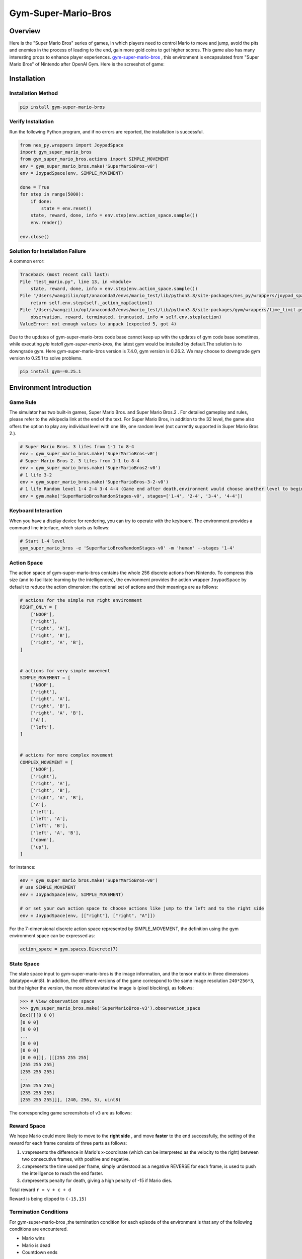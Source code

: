 Gym-Super-Mario-Bros
~~~~~~~~~~~~~~~~~~~~~~~~~~~~~~~~

Overview
=========
Here is the "Super Mario Bros" series of games, in which players need to control Mario to move and jump, avoid the pits and enemies in the process of leading to the end, gain more gold coins to get higher scores. This game also has many interesting props to enhance player experiences. `gym-super-mario-bros <https://github.com/Kautenja/gym-super-mario-bros>`_ , this environment is encapsulated from "Super Mario Bros" of Nintendo after OpenAI Gym.
Here is the screeshot of game:

.. image:: ./images/mario.png
   :align: center
   :scale: 70%

Installation
==============

Installation Method
---------------------

.. code:: shell

    pip install gym-super-mario-bros


Verify Installation
---------------------

Run the following Python program, and if no errors are reported, the installation is successful.

.. code:: python 

    from nes_py.wrappers import JoypadSpace
    import gym_super_mario_bros
    from gym_super_mario_bros.actions import SIMPLE_MOVEMENT
    env = gym_super_mario_bros.make('SuperMarioBros-v0')
    env = JoypadSpace(env, SIMPLE_MOVEMENT)

    done = True
    for step in range(5000):
        if done:
            state = env.reset()
        state, reward, done, info = env.step(env.action_space.sample())
        env.render()

    env.close()

Solution for Installation Failure
-----------------------------------

A common error:

.. code:: shell

    Traceback (most recent call last):
    File "test_mario.py", line 13, in <module>
        state, reward, done, info = env.step(env.action_space.sample())
    File "/Users/wangzilin/opt/anaconda3/envs/mario_test/lib/python3.8/site-packages/nes_py/wrappers/joypad_space.py", line 74, in step
        return self.env.step(self._action_map[action])
    File "/Users/wangzilin/opt/anaconda3/envs/mario_test/lib/python3.8/site-packages/gym/wrappers/time_limit.py", line 50, in step
        observation, reward, terminated, truncated, info = self.env.step(action)
    ValueError: not enough values to unpack (expected 5, got 4)

Due to the updates of gym-super-mario-bros code base cannot keep up with the updates of gym code base sometimes, while executing `pip install gym-super-mario-bros`, the latest gym would be installed by default.The solution is to downgrade gym.
Here gym-super-mario-bros version is 7.4.0, gym version is 0.26.2. We may choose to downgrade gym version to 0.25.1 to solve problems.

.. code:: shell

    pip install gym==0.25.1

Environment Introduction
==========================

Game Rule
-----------

The simulator has two built-in games, Super Mario Bros. and Super Mario Bros.2 . For detailed gameplay and rules, please refer to the wikipedia link at the end of the text.
For Super Mario Bros, in addition to the 32 level, the game also offers the option to play any individual level with one life, one random level (not currently supported in Super Mario Bros 2.).

.. code:: python  

    # Super Mario Bros. 3 lifes from 1-1 to 8-4
    env = gym_super_mario_bros.make('SuperMarioBros-v0')
    # Super Mario Bros 2. 3 lifes from 1-1 to 8-4
    env = gym_super_mario_bros.make('SuperMarioBros2-v0')
    # 1 life 3-2
    env = gym_super_mario_bros.make('SuperMarioBros-3-2-v0')
    # 1 life Random level 1-4 2-4 3-4 4-4 (Game end after death,environment would choose another level to begin a new game randomly.)
    env = gym.make('SuperMarioBrosRandomStages-v0', stages=['1-4', '2-4', '3-4', '4-4'])


Keyboard Interaction
----------------------

When you have a display device for rendering, you can try to operate with the keyboard. The environment provides a command line interface, which starts as follows:

.. code:: shell

    # Start 1-4 level
    gym_super_mario_bros -e 'SuperMarioBrosRandomStages-v0' -m 'human' --stages '1-4'


Action Space
--------------

The action space of gym-super-mario-bros contains the whole 256 discrete actions from Nintendo.
To compress this size (and to facilitate learning by the intelligences), the environment provides the action wrapper ``JoypadSpace`` by default to reduce the action dimension: the optional set of actions and their meanings are as follows:

.. code:: python

    # actions for the simple run right environment
    RIGHT_ONLY = [
        ['NOOP'],
        ['right'],
        ['right', 'A'],
        ['right', 'B'],
        ['right', 'A', 'B'],
    ]


    # actions for very simple movement
    SIMPLE_MOVEMENT = [
        ['NOOP'],
        ['right'],
        ['right', 'A'],
        ['right', 'B'],
        ['right', 'A', 'B'],
        ['A'],
        ['left'],
    ]


    # actions for more complex movement
    COMPLEX_MOVEMENT = [
        ['NOOP'],
        ['right'],
        ['right', 'A'],
        ['right', 'B'],
        ['right', 'A', 'B'],
        ['A'],
        ['left'],
        ['left', 'A'],
        ['left', 'B'],
        ['left', 'A', 'B'],
        ['down'],
        ['up'],
    ]

for instance:

.. code:: python

    env = gym_super_mario_bros.make('SuperMarioBros-v0')
    # use SIMPLE_MOVEMENT
    env = JoypadSpace(env, SIMPLE_MOVEMENT)

    # or set your own action space to choose actions like jump to the left and to the right side
    env = JoypadSpace(env, [["right"], ["right", "A"]])


For the 7-dimensional discrete action space represented by SIMPLE_MOVEMENT, the definition using the gym environment space can be expressed as:

.. code:: python

    action_space = gym.spaces.Discrete(7)

State Space
------------

The state space input to gym-super-mario-bros is the image information, and the tensor matrix in three dimensions (datatype=uint8). In addition, the different versions of the game correspond to the same image resolution ``240*256*3``, but the higher the version, the more abbreviated the image is (pixel blocking), as follows:

.. code:: shell

    >>> # View observation space
    >>> gym_super_mario_bros.make('SuperMarioBros-v3').observation_space
    Box([[[0 0 0]
    [0 0 0]
    [0 0 0]
    ...
    [0 0 0]
    [0 0 0]
    [0 0 0]]], [[[255 255 255]
    [255 255 255]
    [255 255 255]
    ...
    [255 255 255]
    [255 255 255]
    [255 255 255]]], (240, 256, 3), uint8)

The corresponding game screenshots of ``v3`` are as follows:

.. image:: ./images/mario_v3.png
   :align: center
   :scale: 70%

Reward Space
-------------
We hope Mario could more likely to move to the **right side** , and move **faster** to the end successfully, the setting of the reward for each frame consists of three parts as follows:

1. ``v``:represents the difference in Mario's x-coordinate (which can be interpreted as the velocity to the right) between two consecutive frames, with positive and negative.


2. ``c``:represents the time used per frame, simply understood as a negative REVERSE for each frame, is used to push the intelligence to reach the end faster.


3. ``d``:represents penalty for death, giving a high penalty of -15 if Mario dies.


Total reward ``r = v + c + d``

Reward is being clipped to ``(-15,15)``


Termination Conditions
-----------------------
For gym-super-mario-bros ,the termination condition for each episode of the environment is that any of the following conditions are encountered.

- Mario wins
  
- Mario is dead
  
- Countdown ends

Additional information contained in info
------------------------------------------
At each step of interaction with the environment , the environment returns the ``info`` dictionary, which contains information about the coins acquired, the current accumulated score, the time remaining, and Mario's current coordinates. The details are as follows:

.. list-table:: More Information
   :widths: 15 10 35
   :header-rows: 1

   * - Key
     - Type
     - Description
   * - | coins
     - int 
     - The number of collected coins
   * - | flag_get
     - bool
     - True if Mario reached a flag or ax
   * - | life
     - int 
     - The number of lives left, i.e., {3, 2, 1}
   * - | score
     - int 
     - The cumulative in-game score
   * - | stage
     - int 
     - The current stage, i.e., {1, ..., 4}
   * - | status
     - str 
     - Mario's status, i.e., {'small', 'tall', 'fireball'}
   * - | time
     - int 
     - The time left on the clock
   * - | world
     - int 
     - The current world, i.e., {1, ..., 8}
   * - | x_pos 
     - int 
     - Mario's x position in the stage (from the left)
   * - | y_pos 
     - int 
     - Mario's y position in the stage (from the bottom)

Built-in Environment
----------------------
There are several built-in environments, including \ ``"SuperMarioBros-v0"``、 ``"SuperMarioBros-v1"``、 ``"SuperMarioBros-v2"``、``"SuperMarioBros-v3"`` \ for Super Mario Bros. And "\ ``"SuperMarioBros2-v0"``、 ``"SuperMarioBros2-v1"`` \for Super Mario Bros. 2.
In addition, Super Mario Bros. also allows you to select specific levels to break into, such as \ ``"SuperMarioBros-1-1-v0"`` \ .

Video Store
------------
gym.wrappers.RecordVideo class is used to store video:

.. code:: python

    import gym
    import time
    from nes_py.wrappers import JoypadSpace
    import gym_super_mario_bros
    from gym_super_mario_bros.actions import SIMPLE_MOVEMENT

    video_dir_path = 'mario_videos'
    env = gym_super_mario_bros.make('SuperMarioBros-v0')
    env = JoypadSpace(env, SIMPLE_MOVEMENT)
    env = gym.wrappers.RecordVideo(
        env,
        video_folder=video_dir_path,
        episode_trigger=lambda episode_id: True,
        name_prefix='mario-video-{}'.format(time.ctime())
    )

    # run 1 episode
    env.reset()
    while True:
        state, reward, done, info = env.step(env.action_space.sample())
        if done or info['time'] < 250:
            break
    print("Your mario video is saved in {}".format(video_dir_path))
    try:
        # There is a problem with the destructor of the environment, so an exception is needed to avoid error reporting
        del env
    except Exception:
        pass



DI-zoo Runnable Code Example
==============================

Offers a complete gym-super-mario-bros environment config, use DQN as baseline. Please run \ ``mario_dqn_main.py`` \ doc under \ ``DI-engine/dizoo/mario`` \ catalogue.

.. code:: python

    from easydict import EasyDict

    mario_dqn_config = dict(
        exp_name='mario_dqn_seed0',
        env=dict(
            collector_env_num=8,
            evaluator_env_num=8,
            n_evaluator_episode=8,
            stop_value=100000,
            replay_path='mario_dqn_seed0/video',
        ),
        policy=dict(
            cuda=True,
            model=dict(
                obs_shape=[4, 84, 84],
                action_shape=2,
                encoder_hidden_size_list=[128, 128, 256],
                dueling=True,
            ),
            nstep=3,
            discount_factor=0.99,
            learn=dict(
                update_per_collect=10,
                batch_size=32,
                learning_rate=0.0001,
                target_update_freq=500,
            ),
            collect=dict(n_sample=96, ),
            eval=dict(evaluator=dict(eval_freq=2000, )),
            other=dict(
                eps=dict(
                    type='exp',
                    start=1.,
                    end=0.05,
                    decay=250000,
                ),
                replay_buffer=dict(replay_buffer_size=100000, ),
            ),
        ),
    )
    mario_dqn_config = EasyDict(mario_dqn_config)
    main_config = mario_dqn_config
    mario_dqn_create_config = dict(
        env_manager=dict(type='subprocess'),
        policy=dict(type='dqn'),
    )
    mario_dqn_create_config = EasyDict(mario_dqn_create_config)
    create_config = mario_dqn_create_config
    # you can run `python3 -u mario_dqn_main.py`


Benchmark Algorithm Performance
===================================

-  SuperMarioBros-x-x-v0

   - SuperMarioBros-1-1-v0 + DQN

   .. image:: images/mario_result_1_1.png
     :align: center

   - SuperMarioBros-1-2-v0 + DQN

   .. image:: images/mario_result_1_2.png
     :align: center

   - SuperMarioBros-1-3-v0 + DQN

   .. image:: images/mario_result_1_3.png
     :align: center


References
=====================
- gym-super-mario-bros `source code <https://github.com/Kautenja/gym-super-mario-bros>`__
- Super Mario Bros. `wikipedia-Super Mario Bros. <https://zh.wikipedia.org/wiki/%E8%B6%85%E7%BA%A7%E9%A9%AC%E5%8A%9B%E6%AC%A7%E5%85%84%E5%BC%9F>`__
- Super Mario Bros 2. `wikipedia-Super Mario Bros 2. <https://zh.wikipedia.org/wiki/%E8%B6%85%E7%BA%A7%E9%A9%AC%E5%8A%9B%E6%AC%A7%E5%85%84%E5%BC%9F>`__
